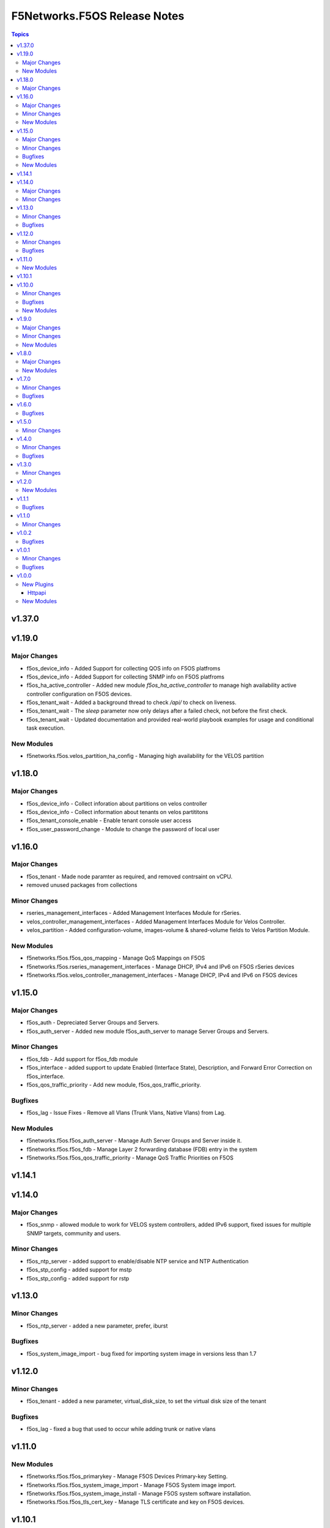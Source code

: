 =============================
F5Networks.F5OS Release Notes
=============================

.. contents:: Topics

v1.37.0
=======

v1.19.0
=======

Major Changes
-------------

- f5os_device_info - Added Support for collecting QOS info on F5OS platfroms
- f5os_device_info - Added Support for collecting SNMP info on F5OS platfroms
- f5os_ha_active_controller - Added new module `f5os_ha_active_controller` to manage high availability active controller configuration on F5OS devices.
- f5os_tenant_wait - Added a background thread to check `/api/` to check on liveness.
- f5os_tenant_wait - The `sleep` parameter now only delays after a failed check, not before the first check.
- f5os_tenant_wait - Updated documentation and provided real-world playbook examples for usage and conditional task execution.

New Modules
-----------

- f5networks.f5os.velos_partition_ha_config - Managing high availability for the VELOS partition

v1.18.0
=======

Major Changes
-------------

- f5os_device_info - Collect inforation about partitions on velos controller
- f5os_device_info - Collect information about tenants on velos partititons
- f5os_tenant_console_enable - Enable tenant console user access
- f5os_user_password_change - Module to change the password of local user

v1.16.0
=======

Major Changes
-------------

- f5os_tenant - Made node paramter as required, and removed contrsaint on vCPU.
- removed unused packages from collections

Minor Changes
-------------

- rseries_management_interfaces - Added Management Interfaces Module for rSeries.
- velos_controller_management_interfaces - Added Management Interfaces Module for Velos Controller.
- velos_partition - Added configuration-volume, images-volume & shared-volume fields to Velos Partition Module.

New Modules
-----------

- f5networks.f5os.f5os_qos_mapping - Manage QoS Mappings on F5OS
- f5networks.f5os.rseries_management_interfaces - Manage DHCP, IPv4 and IPv6 on F5OS rSeries devices
- f5networks.f5os.velos_controller_management_interfaces - Manage DHCP, IPv4 and IPv6 on F5OS devices

v1.15.0
=======

Major Changes
-------------

- f5os_auth - Depreciated Server Groups and Servers.
- f5os_auth_server - Added new module f5os_auth_server to manage Server Groups and Servers.

Minor Changes
-------------

- f5os_fdb - Add support for f5os_fdb module
- f5os_interface - added support to update Enabled (Interface State), Description, and Forward Error Correction on f5os_interface.
- f5os_qos_traffic_priority - Add new module, f5os_qos_traffic_priority.

Bugfixes
--------

- f5os_lag - Issue Fixes - Remove all Vlans (Trunk Vlans, Native Vlans) from Lag.

New Modules
-----------

- f5networks.f5os.f5os_auth_server - Manage Auth Server Groups and Server inside it.
- f5networks.f5os.f5os_fdb - Manage Layer 2 forwarding database (FDB) entry in the system
- f5networks.f5os.f5os_qos_traffic_priority - Manage QoS Traffic Priorities on F5OS

v1.14.1
=======

v1.14.0
=======

Major Changes
-------------

- f5os_snmp - allowed module to work for VELOS system controllers, added IPv6 support, fixed issues for multiple SNMP targets, community and users.

Minor Changes
-------------

- f5os_ntp_server - added support to enable/disable NTP service and NTP Authentication
- f5os_stp_config - added support for mstp
- f5os_stp_config - added support for rstp

v1.13.0
=======

Minor Changes
-------------

- f5os_ntp_server - added a new parameter, prefer, iburst

Bugfixes
--------

- f5os_system_image_import - bug fixed for importing system image in versions less than 1.7

v1.12.0
=======

Minor Changes
-------------

- f5os_tenant - added a new parameter, virtual_disk_size, to set the virtual disk size of the tenant

Bugfixes
--------

- f5os_lag - fixed a bug that used to occur while adding trunk or native vlans

v1.11.0
=======

New Modules
-----------

- f5networks.f5os.f5os_primarykey - Manage F5OS Devices Primary-key Setting.
- f5networks.f5os.f5os_system_image_import - Manage F5OS System image import.
- f5networks.f5os.f5os_system_image_install - Manage F5OS system software installation.
- f5networks.f5os.f5os_tls_cert_key - Manage TLS certificate and key on F5OS devices.

v1.10.1
=======

v1.10.0
=======

Minor Changes
-------------

- f5os_lldp_config - doc changes and fixed issue - update/add interfaces

Bugfixes
--------

- f5os_ntp_server - Fixed a bug that was causing an idempotency issue.

New Modules
-----------

- f5networks.f5os.f5os_license - Manage F5OS license activation and deactivation.
- f5networks.f5os.f5os_system - Manage generic system settings

v1.9.0
======

Major Changes
-------------

- f5os_lldp_config - Added module to Enable/Disable LLDP config.
- f5os_stp_config - Added module to Enable/Disable STP config.

Minor Changes
-------------

- f5os_device_info - Added some validations in Parameters.

New Modules
-----------

- f5networks.f5os.f5os_snmp - Manage SNMP Communities, Users, and Targets using openAPI on F5OS based systems
- f5networks.f5os.f5os_user - Manage Users and roles on F5OS based systems

v1.8.0
======

Major Changes
-------------

- f5os_qkview.py - Added module to Generate QKview file.

New Modules
-----------

- f5networks.f5os.f5os_dns - Manage DNS on F5OS Devices
- f5networks.f5os.f5os_ntp_server - Manage NTP servers on F5OS based systems

v1.7.0
======

Minor Changes
-------------

- f5os_tenant_wait.py - added code to verify whether the tenant is reachable via the API

Bugfixes
--------

- f5os_tenant_wait - fixed a bug that resulted in the module going in infinite loop whenever the delay was more than 30 seconds

v1.6.0
======

Bugfixes
--------

- f5os_lag.py - fixed a bug related to creating lacp lag interface and added two new parameters, mode and interval

v1.5.0
======

Minor Changes
-------------

- client.py - added client property to return software version of the F5OS platform
- f5os.py - added code to fetch the software version of the F5OS platform
- teem.py - added a new field, f5SoftwareVersion to the teem data, and changed the field, F5OSPlatform to f5Platform

v1.4.0
======

Minor Changes
-------------

- f5os_device_info - add Link Aggregate Group information

Bugfixes
--------

- f5os_device_info - fixed issue with license information on F5OS 1.5.0 and above

v1.3.0
======

Minor Changes
-------------

- f5os.py - set the ROOT of url to /api/data if the port is 443
- f5os_config_backup.py - removed scp and sftp choices for protocol parameter until they are fully supported

v1.2.0
======

New Modules
-----------

- f5networks.f5os.f5os_config_backup - Manage F5OS config backups.

v1.1.1
======

Bugfixes
--------

- f5os.py - disabled checking for platform type when using the default credentials

v1.1.0
======

Minor Changes
-------------

- velos_partition_image - fixed invalid internal destination folder, changed progress check functions, added remote_host and remote_path as mandatory parameters for checking import status

v1.0.2
======

Bugfixes
--------

- f5os.py - fixed error parsing method to act on JSONDecoder errors
- f5os_device_info.py - fixed client instantiation in the module so send_teem calls are successful

v1.0.1
======

Minor Changes
-------------

- velos_partition - refactored ipv4_mgmt_address, ipv4_mgmt_gateway, ipv6_mgmt_address and ipv6_mgmt_gateway properties
- velos_partition - refactored mgmt-ip parameter parsing in update_on_device method

Bugfixes
--------

- f5os_device_info - removed legacy functions and corrected TEEM call placement
- f5os_interface - fixed invalid if statement in validate_vlan_ids function
- f5os_lag - fixed invalid if statement in validate_vlan_ids function
- velos_partition - fixed remove_slot_from_partition method throwing exception when slots parameter was none

v1.0.0
======

New Plugins
-----------

Httpapi
~~~~~~~

- f5networks.f5os.f5os - HttpApi Plugin for F5OS devices

New Modules
-----------

- f5networks.f5os.f5os_device_info - Collect information from F5OS devices
- f5networks.f5os.f5os_interface - Manage network interfaces on F5OS based systems
- f5networks.f5os.f5os_lag - Manage LAG interfaces on F5OS based systems
- f5networks.f5os.f5os_tenant - Manage F5OS tenants
- f5networks.f5os.f5os_tenant_image - Manage F5OS tenant images
- f5networks.f5os.f5os_tenant_wait - Wait for a F5OS tenant condition before continuing
- f5networks.f5os.f5os_vlan - Manage VLANs on F5OS based systems
- f5networks.f5os.velos_partition - Manage VELOS chassis partitions
- f5networks.f5os.velos_partition_change_password - Provides access to VELOS chassis partition user authentication methods
- f5networks.f5os.velos_partition_image - Manage VELOS chassis partition images
- f5networks.f5os.velos_partition_wait - Wait for a VELOS chassis partition to match a condition before continuing
